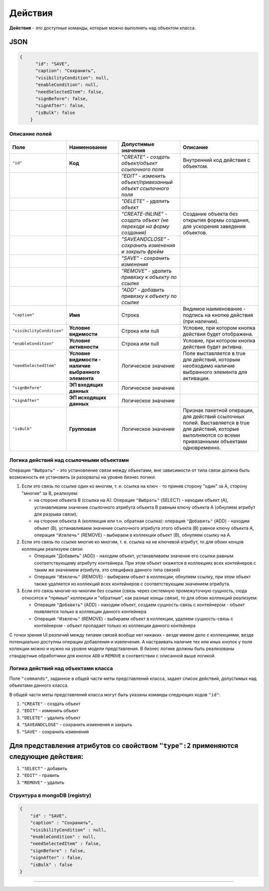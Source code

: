 Действия
========

**Действия** - это доступные команды, которые можно выполнять над объектом класса.

JSON
----

.. code-block:: json

   {
         "id": "SAVE",
         "caption": "Сохранить",
         "visibilityCondition": null,
         "enableCondition": null,
         "needSelectedItem": false,
         "signBefore": false,
         "signAfter": false,
         "isBulk": false
       }

Описание полей
~~~~~~~~~~~~~~

.. list-table::
   :header-rows: 1

   * - Поле
     - Наименование
     - Допустимые значения
     - Описание
   * - ``"id"``
     - **Код**
     - *"CREATE" - создать объект/объект ссылочного поля*
     - Внутренний код действия с объектом.
   * - 
     - 
     - *"EDIT" - изменить объект/привязанный объект ссылочного поля*
     - 
   * - 
     - 
     - *"DELETE" - удалить объект*
     - 
   * - 
     - 
     - *"CREATE-INLINE" - создать объект (не переходя на форму создания)*
     - Создание объекта без открытия формы создания, для ускорения заведения объектов.
   * - 
     - 
     - *"SAVEANDCLOSE" - сохранить изменения и закрыть фрейм*
     - 
   * - 
     - 
     - *"SAVE" - сохранить изменения*
     - 
   * - 
     - 
     - *"REMOVE" - удалить привязку к объекту по ссылке*
     - 
   * - 
     - 
     - *"ADD" - добавить привязку к объекту по ссылке*
     - 
   * - ``"caption"``
     - **Имя**
     - Строка
     - Видимое наименование - подпись на кнопке действия (при наличии).
   * - ``"visibilityCondition"``
     - **Условие видимости**
     - Строка или null
     - Условие, при котором кнопка действия будет отображена.
   * - ``"enableCondition"``
     - **Условие активности**
     - Строка или null
     - Условие, при котором кнопка действия будет активна.
   * - ``"needSelectedItem"``
     - **Условие видимости - наличие выбранного элемента**
     - Логическое значение
     - Поле выставляется в true для действий, которым необходимо наличие выбранного элемента для активации.
   * - ``"signBefore"``
     - **ЭП входящих данных**
     - Логическое значение
     - 
   * - ``"signAfter"``
     - **ЭП исходящих данных**
     - Логическое значение
     - 
   * - ``"isBulk"``
     - **Групповая**
     - Логическое значение
     - Признак пакетной операции, для действий ссылочных полей. Выставляется в true для действий, которые выполняются со всеми привязанными объектами одновременно.


Логика действий над ссылочными объектами
~~~~~~~~~~~~~~~~~~~~~~~~~~~~~~~~~~~~~~~~

Операция ``"Выбрать"`` - это установление связи между объектами, вне зависимости от типа связи должна быть возможность ее установить (и разорвать) на уровне бизнес логики.


#. Если это связь по ссылке один ко многим, т. е. ссылка на ключ - то приняв сторону "один" за A, сторону "многие" за B, реализуем:

   * на стороне объекта B (ссылка на A): Операция ``"Выбрать"`` (SELECT) - находим объект (A), устанавливаем значение ссылочного атрибута объекта B равным ключу объекта A (обнуляем атрибут для разрыва связи);
   * на стороне объекта A (коллекция или т.н. обратная ссылка): операция ``"Добавить"`` (ADD) - находим объект (B), устанавливаем значение ссылочного атрибута этого объекта (B) равное ключу объекта A, операция ``"Извлечь"`` (REMOVE) - выбираем в коллекции объект (B), обнуляем ссылку на A.

#. Если это связь по ссылке многие ко многим, т. е. ссылка на не ключевой атрибут, то для обоих концов коллекции реализуем связи:

   * Операция "Добавить" (ADD) - находим объект, устанавливаем значение его ссылки равным соответствующему атрибуту контейнера. При этом объект окажется в коллекциях всех контейнеров с таким же значением атрибута, это специфика данного типа связей)
   * Операция ``"Извлечь"`` (REMOVE) - выбираем объект в коллекции, обнуляем ссылку, при этом объект также удаляется из коллекций всех контейнеров с соответствующим значением атрибута.

#. Если это связь многие-ко-многим без ссылки (связь через системную промежуточную сущность, сюда относятся и "прямые" коллекции и "обратные", как разные концы связи), то для обоих коллекций реализуем:

   * Операция ``"Добавить"`` (ADD) - находим объект, создаем сущность-связь с контейнером - объект появляется только в коллекции данного контейнера
   * Операция ``"Извлечь"`` (REMOVE) - выбираем объект в коллекции, удаляем сущность-связь с контейнером - объект пропадает только из коллекции данного контейнера  

С точки зрения UI различий между типами связей вообще нет никаких - везде имеем дело с коллекциями, везде потенциально доступны операции добавления и извлечения. А настраивать наличие тех или иных кнопок у поля колекции можно и нужно на уровне модели представления. В бизнес логике должны быть реализованы стандартные обработчики для кнопок ``ADD`` и ``REMOVE`` в соответствии с описанной выше логикой.

Логика действий над объектами класса
~~~~~~~~~~~~~~~~~~~~~~~~~~~~~~~~~~~~

Поле ``"commands"``\ , заданное в общей части меты представлений класса, задает список действий, допустимых над объектами данного класса.

В общей части меты представлений класса могут быть указаны команды следующих кодов ``"id"``\ : 


#. ``"CREATE"`` - создать объект
#. ``"EDIT"`` - изменить объект
#. ``"DELETE"`` - удалить объект
#. ``"SAVEANDCLOSE"`` - сохранить изменения и закрыть 
#. ``"SAVE"`` - сохранить изменения 

Для представления атрибутов со свойством ``"type":2`` применяются следующие действия:
-------------------------------------------------------------------------------------

#. ``"SELECT"`` - добавить
#. ``"EDIT"`` - править
#. ``"REMOVE"`` - удалить

Структура в mongoDB (registry)
~~~~~~~~~~~~~~~~~~~~~~~~~~~~~~

.. code-block:: json

           {
               "id" : "SAVE",
               "caption" : "Сохранить",
               "visibilityCondition" : null,
               "enableCondition" : null,
               "needSelectedItem" : false,
               "signBefore" : false,
               "signAfter" : false,
               "isBulk" : false
           }



----
